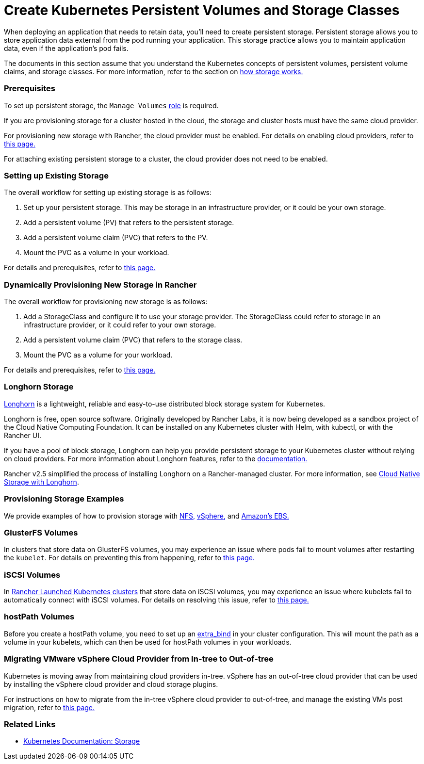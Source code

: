 = Create Kubernetes Persistent Volumes and Storage Classes
:description: Learn about the two ways with which you can create persistent storage in Kubernetes: persistent volumes and storage classes

+++<head>++++++<link rel="canonical" href="https://ranchermanager.docs.rancher.com/how-to-guides/new-user-guides/manage-clusters/create-kubernetes-persistent-storage">++++++</link>++++++</head>+++

When deploying an application that needs to retain data, you'll need to create persistent storage. Persistent storage allows you to store application data external from the pod running your application. This storage practice allows you to maintain application data, even if the application's pod fails.

The documents in this section assume that you understand the Kubernetes concepts of persistent volumes, persistent volume claims, and storage classes. For more information, refer to the section on xref:manage-persistent-storage/about-persistent-storage.adoc[how storage works.]

=== Prerequisites

To set up persistent storage, the `Manage Volumes` link:../../authentication-permissions-and-global-configuration/manage-role-based-access-control-rbac/cluster-and-project-roles.md#project-role-reference[role] is required.

If you are provisioning storage for a cluster hosted in the cloud, the storage and cluster hosts must have the same cloud provider.

For provisioning new storage with Rancher, the cloud provider must be enabled. For details on enabling cloud providers, refer to xref:../../kubernetes-clusters-in-rancher-setup/set-up-cloud-providers/set-up-cloud-providers.adoc[this page.]

For attaching existing persistent storage to a cluster, the cloud provider does not need to be enabled.

=== Setting up Existing Storage

The overall workflow for setting up existing storage is as follows:

. Set up your persistent storage. This may be storage in an infrastructure provider, or it could be your own storage.
. Add a persistent volume (PV) that refers to the persistent storage.
. Add a persistent volume claim (PVC) that refers to the PV.
. Mount the PVC as a volume in your workload.

For details and prerequisites, refer to xref:manage-persistent-storage/set-up-existing-storage.adoc[this page.]

=== Dynamically Provisioning New Storage in Rancher

The overall workflow for provisioning new storage is as follows:

. Add a StorageClass and configure it to use your storage provider. The StorageClass could refer to storage in an infrastructure provider, or it could refer to your own storage.
. Add a persistent volume claim (PVC) that refers to the storage class.
. Mount the PVC as a volume for your workload.

For details and prerequisites, refer to xref:manage-persistent-storage/dynamically-provision-new-storage.adoc[this page.]

=== Longhorn Storage

https://longhorn.io/[Longhorn] is a lightweight, reliable and easy-to-use distributed block storage system for Kubernetes.

Longhorn is free, open source software. Originally developed by Rancher Labs, it is now being developed as a sandbox project of the Cloud Native Computing Foundation. It can be installed on any Kubernetes cluster with Helm, with kubectl, or with the Rancher UI.

If you have a pool of block storage, Longhorn can help you provide persistent storage to your Kubernetes cluster without relying on cloud providers. For more information about Longhorn features, refer to the https://longhorn.io/docs/latest/what-is-longhorn/[documentation.]

Rancher v2.5 simplified the process of installing Longhorn on a Rancher-managed cluster. For more information, see xref:../../../../integrations-in-rancher/longhorn/longhorn.adoc[Cloud Native Storage with Longhorn].

=== Provisioning Storage Examples

We provide examples of how to provision storage with xref:../provisioning-storage-examples/nfs-storage.adoc[NFS,] xref:../provisioning-storage-examples/vsphere-storage.adoc[vSphere,] and xref:../provisioning-storage-examples/persistent-storage-in-amazon-ebs.adoc[Amazon's EBS.]

=== GlusterFS Volumes

In clusters that store data on GlusterFS volumes, you may experience an issue where pods fail to mount volumes after restarting the `kubelet`. For details on preventing this from happening, refer to xref:manage-persistent-storage/about-glusterfs-volumes.adoc[this page.]

=== iSCSI Volumes

In xref:../../launch-kubernetes-with-rancher/launch-kubernetes-with-rancher.adoc[Rancher Launched Kubernetes clusters] that store data on iSCSI volumes, you may experience an issue where kubelets fail to automatically connect with iSCSI volumes. For details on resolving this issue, refer to xref:manage-persistent-storage/install-iscsi-volumes.adoc[this page.]

=== hostPath Volumes

Before you create a hostPath volume, you need to set up an https://rancher.com/docs/rke/latest/en/config-options/services/services-extras/#extra-binds/[extra_bind] in your cluster configuration. This will mount the path as a volume in your kubelets, which can then be used for hostPath volumes in your workloads.

=== Migrating VMware vSphere Cloud Provider from In-tree to Out-of-tree

Kubernetes is moving away from maintaining cloud providers in-tree. vSphere has an out-of-tree cloud provider that can be used by installing the vSphere cloud provider and cloud storage plugins.

For instructions on how to migrate from the in-tree vSphere cloud provider to out-of-tree, and manage the existing VMs post migration, refer to xref:../../kubernetes-clusters-in-rancher-setup/set-up-cloud-providers/configure-out-of-tree-vsphere.adoc[this page.]

=== Related Links

* https://kubernetes.io/docs/concepts/storage/[Kubernetes Documentation: Storage]
